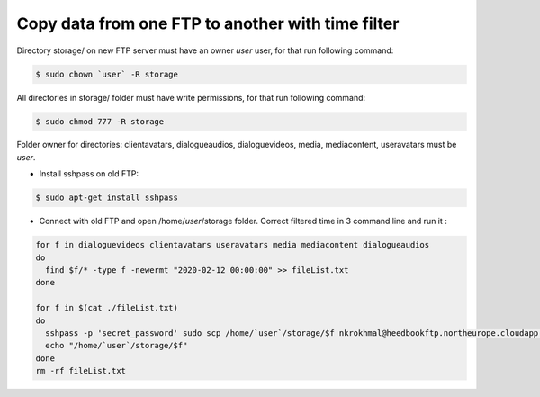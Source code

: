 Copy data from one FTP to another with time filter
==================================================


Directory storage/ on new FTP server must have an owner `user` user, for that run following command:

.. code:: console

         $ sudo chown `user` -R storage

All directories in storage/ folder must have write permissions, for that run following command:

.. code:: console

         $ sudo chmod 777 -R storage

Folder owner for directories: clientavatars, dialogueaudios, dialoguevideos, media, mediacontent, useravatars must be `user`.

- Install sshpass on old FTP:

.. code:: console

         $ sudo apt-get install sshpass

- Connect with old FTP and open /home/`user`/storage folder. Correct filtered time in 3 command line and run it :

.. code:: console

         for f in dialoguevideos clientavatars useravatars media mediacontent dialogueaudios
         do
           find $f/* -type f -newermt "2020-02-12 00:00:00" >> fileList.txt
         done

         for f in $(cat ./fileList.txt)
         do
           sshpass -p 'secret_password' sudo scp /home/`user`/storage/$f nkrokhmal@heedbookftp.northeurope.cloudapp.azure.com:/home/`user`/storage/$f
           echo "/home/`user`/storage/$f"
         done
         rm -rf fileList.txt 
